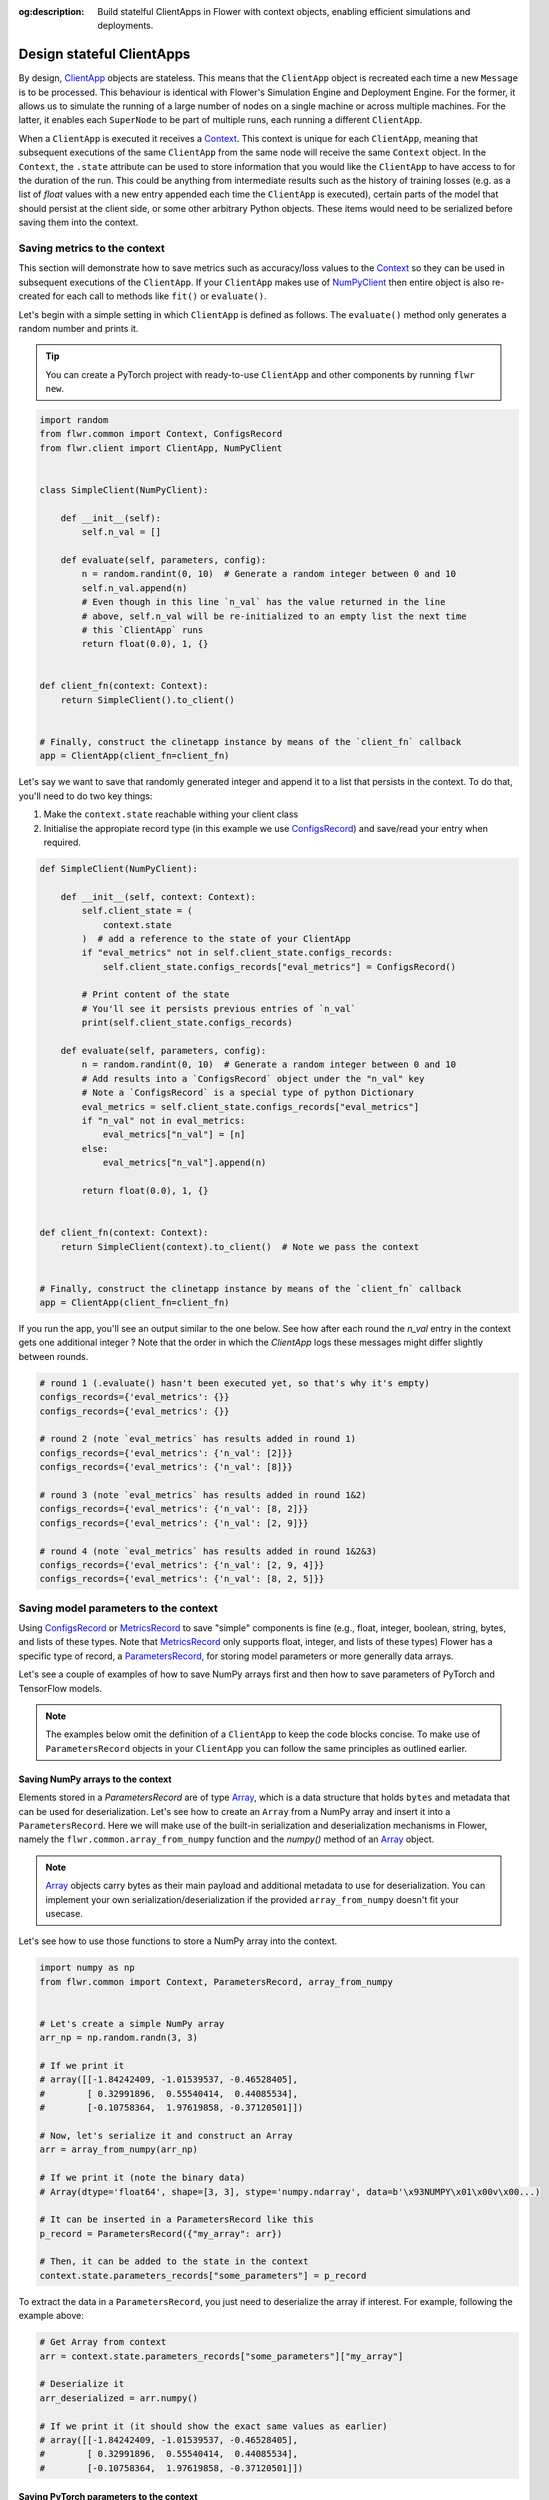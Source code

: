 :og:description: Build statelful ClientApps in Flower with context objects, enabling efficient simulations and deployments.
.. meta::
    :description: Build stateful ClientApps in Flower with context objects, enabling efficient simulations and deployments.

Design stateful ClientApps
==========================

.. _array: ref-api/flwr.common.Array.html

.. _clientapp: ref-api/flwr.client.ClientApp.html

.. _configsrecord: ref-api/flwr.common.ConfigsRecord.html

.. _context: ref-api/flwr.common.Context.html

.. _metricsrecord: ref-api/flwr.common.MetricsRecord.html

.. _numpyclient: ref-api/flwr.client.NumPyClient.html

.. _parametersrecord: ref-api/flwr.common.ParametersRecord.html

.. _recordset: ref-api/flwr.common.RecordSet.html#recordset

By design, ClientApp_ objects are stateless. This means that the ``ClientApp`` object is
recreated each time a new ``Message`` is to be processed. This behaviour is identical
with Flower's Simulation Engine and Deployment Engine. For the former, it allows us to
simulate the running of a large number of nodes on a single machine or across multiple
machines. For the latter, it enables each ``SuperNode`` to be part of multiple runs,
each running a different ``ClientApp``.

When a ``ClientApp`` is executed it receives a Context_. This context is unique for each
``ClientApp``, meaning that subsequent executions of the same ``ClientApp`` from the
same node will receive the same ``Context`` object. In the ``Context``, the ``.state``
attribute can be used to store information that you would like the ``ClientApp`` to have
access to for the duration of the run. This could be anything from intermediate results
such as the history of training losses (e.g. as a list of `float` values with a new
entry appended each time the ``ClientApp`` is executed), certain parts of the model that
should persist at the client side, or some other arbitrary Python objects. These items
would need to be serialized before saving them into the context.

Saving metrics to the context
-----------------------------

This section will demonstrate how to save metrics such as accuracy/loss values to the
Context_ so they can be used in subsequent executions of the ``ClientApp``. If your
``ClientApp`` makes use of NumPyClient_ then entire object is also re-created for each
call to methods like ``fit()`` or ``evaluate()``.

Let's begin with a simple setting in which ``ClientApp`` is defined as follows. The
``evaluate()`` method only generates a random number and prints it.

.. tip::

    You can create a PyTorch project with ready-to-use ``ClientApp`` and other
    components by running ``flwr new``.

.. code-block:: python

    import random
    from flwr.common import Context, ConfigsRecord
    from flwr.client import ClientApp, NumPyClient


    class SimpleClient(NumPyClient):

        def __init__(self):
            self.n_val = []

        def evaluate(self, parameters, config):
            n = random.randint(0, 10)  # Generate a random integer between 0 and 10
            self.n_val.append(n)
            # Even though in this line `n_val` has the value returned in the line
            # above, self.n_val will be re-initialized to an empty list the next time
            # this `ClientApp` runs
            return float(0.0), 1, {}


    def client_fn(context: Context):
        return SimpleClient().to_client()


    # Finally, construct the clinetapp instance by means of the `client_fn` callback
    app = ClientApp(client_fn=client_fn)

Let's say we want to save that randomly generated integer and append it to a list that
persists in the context. To do that, you'll need to do two key things:

1. Make the ``context.state`` reachable withing your client class
2. Initialise the appropiate record type (in this example we use ConfigsRecord_) and
   save/read your entry when required.

.. code-block:: python

    def SimpleClient(NumPyClient):

        def __init__(self, context: Context):
            self.client_state = (
                context.state
            )  # add a reference to the state of your ClientApp
            if "eval_metrics" not in self.client_state.configs_records:
                self.client_state.configs_records["eval_metrics"] = ConfigsRecord()

            # Print content of the state
            # You'll see it persists previous entries of `n_val`
            print(self.client_state.configs_records)

        def evaluate(self, parameters, config):
            n = random.randint(0, 10)  # Generate a random integer between 0 and 10
            # Add results into a `ConfigsRecord` object under the "n_val" key
            # Note a `ConfigsRecord` is a special type of python Dictionary
            eval_metrics = self.client_state.configs_records["eval_metrics"]
            if "n_val" not in eval_metrics:
                eval_metrics["n_val"] = [n]
            else:
                eval_metrics["n_val"].append(n)

            return float(0.0), 1, {}


    def client_fn(context: Context):
        return SimpleClient(context).to_client()  # Note we pass the context


    # Finally, construct the clinetapp instance by means of the `client_fn` callback
    app = ClientApp(client_fn=client_fn)

If you run the app, you'll see an output similar to the one below. See how after each
round the `n_val` entry in the context gets one additional integer ? Note that the order
in which the `ClientApp` logs these messages might differ slightly between rounds.

.. code-block:: shell

    # round 1 (.evaluate() hasn't been executed yet, so that's why it's empty)
    configs_records={'eval_metrics': {}}
    configs_records={'eval_metrics': {}}

    # round 2 (note `eval_metrics` has results added in round 1)
    configs_records={'eval_metrics': {'n_val': [2]}}
    configs_records={'eval_metrics': {'n_val': [8]}}

    # round 3 (note `eval_metrics` has results added in round 1&2)
    configs_records={'eval_metrics': {'n_val': [8, 2]}}
    configs_records={'eval_metrics': {'n_val': [2, 9]}}

    # round 4 (note `eval_metrics` has results added in round 1&2&3)
    configs_records={'eval_metrics': {'n_val': [2, 9, 4]}}
    configs_records={'eval_metrics': {'n_val': [8, 2, 5]}}

Saving model parameters to the context
--------------------------------------

Using ConfigsRecord_ or MetricsRecord_ to save "simple" components is fine (e.g., float,
integer, boolean, string, bytes, and lists of these types. Note that MetricsRecord_ only
supports float, integer, and lists of these types) Flower has a specific type of record,
a ParametersRecord_, for storing model parameters or more generally data arrays.

Let's see a couple of examples of how to save NumPy arrays first and then how to save
parameters of PyTorch and TensorFlow models.

.. note::

    The examples below omit the definition of a ``ClientApp`` to keep the code blocks
    concise. To make use of ``ParametersRecord`` objects in your ``ClientApp`` you can
    follow the same principles as outlined earlier.

Saving NumPy arrays to the context
~~~~~~~~~~~~~~~~~~~~~~~~~~~~~~~~~~

Elements stored in a `ParametersRecord` are of type Array_, which is a data structure
that holds ``bytes`` and metadata that can be used for deserialization. Let's see how to
create an ``Array`` from a NumPy array and insert it into a ``ParametersRecord``. Here
we will make use of the built-in serialization and deserialization mechanisms in Flower,
namely the ``flwr.common.array_from_numpy`` function and the `numpy()` method of an
Array_ object.

.. note::

    Array_ objects carry bytes as their main payload and additional metadata to use for
    deserialization. You can implement your own serialization/deserialization if the
    provided ``array_from_numpy`` doesn't fit your usecase.

Let's see how to use those functions to store a NumPy array into the context.

.. code-block:: python

    import numpy as np
    from flwr.common import Context, ParametersRecord, array_from_numpy


    # Let's create a simple NumPy array
    arr_np = np.random.randn(3, 3)

    # If we print it
    # array([[-1.84242409, -1.01539537, -0.46528405],
    #        [ 0.32991896,  0.55540414,  0.44085534],
    #        [-0.10758364,  1.97619858, -0.37120501]])

    # Now, let's serialize it and construct an Array
    arr = array_from_numpy(arr_np)

    # If we print it (note the binary data)
    # Array(dtype='float64', shape=[3, 3], stype='numpy.ndarray', data=b'\x93NUMPY\x01\x00v\x00...)

    # It can be inserted in a ParametersRecord like this
    p_record = ParametersRecord({"my_array": arr})

    # Then, it can be added to the state in the context
    context.state.parameters_records["some_parameters"] = p_record

To extract the data in a ``ParametersRecord``, you just need to deserialize the array if
interest. For example, following the example above:

.. code-block:: python

    # Get Array from context
    arr = context.state.parameters_records["some_parameters"]["my_array"]

    # Deserialize it
    arr_deserialized = arr.numpy()

    # If we print it (it should show the exact same values as earlier)
    # array([[-1.84242409, -1.01539537, -0.46528405],
    #        [ 0.32991896,  0.55540414,  0.44085534],
    #        [-0.10758364,  1.97619858, -0.37120501]])

Saving PyTorch parameters to the context
~~~~~~~~~~~~~~~~~~~~~~~~~~~~~~~~~~~~~~~~

Following the NumPy example above, to save parameters of a PyTorch model a
straightforward way of doing so is to transform the parameters into their NumPy
representation and then proceed as shown earlier. Below is a simple self-contained
example for how to do this.

.. code-block:: python

    import torch
    import torch.nn as nn
    import torch.nn.functional as F
    from flwr.common import Array, ParametersRecord, array_from_numpy


    class Net(nn.Module):
        """A very simple model"""

        def __init__(self):
            super().__init__()
            self.conv = nn.Conv2d(3, 32, 5)
            self.fc = nn.Linear(1024, 10)

        def forward(self, x):
            x = F.relu(self.conv(x))
            return self.fc(x)


    # Instantiate model as usual
    model = Net()

    # Save all elements of the state_dict into a single RecordSet
    p_record = ParametersRecord()
    for k, v in model.state_dict().items():
        # Convert to NumPy, then to Array. Add to record
        p_record[k] = array_from_numpy(v.detach().cpu().numpy())

    # Add to a context
    context.state.parameters_records["net_parameters"] = p_record

Let say now you want to apply the parameters stored in your context to a new instance of
the model (as it happens each time a ``ClientApp`` is executed). You will need to:

1. Deserialize each element in your specific ``ParametersRecord``
2. Construct a ``state_dict`` and load it

.. code-block:: python

    state_dict = {}
    # Extract record from context
    p_record = context.state.parameters_records["net_parameters"]

    # Deserialize arrays
    for k, v in p_record.items():
        state_dict[k] = torch.from_numpy(v.numpy())

    # Apply state dict to a new model instance
    model_ = Net()
    model_.load_state_dict(state_dict)
    # now this model has the exact same parameters as the one created earlier
    # You can verify this by doing
    for p, p_ in zip(model.state_dict().values(), model_.state_dict().values()):
        assert torch.allclose(p, p_), "`state_dict`s do not match"

And that's it! Recall that even though this example shows how to store the entire
``state_dict`` in a ``ParametersRecord``, you can just save part of it. The process
would be identical, but you might need to adjust how it is loaded into an existing model
using PyTorch APIs.

Saving Tensorflow/Keras parameters to the context
~~~~~~~~~~~~~~~~~~~~~~~~~~~~~~~~~~~~~~~~~~~~~~~~~

Follow the same steps as done above but replace the ``state_dict`` logic with simply
`get_weights() <https://www.tensorflow.org/api_docs/python/tf/keras/Layer#get_weights>`_
to convert the model parameters to a list of NumPy arrays that can then be serialized
into an ``Array``. Then, after deserialization, use `set_weights()
<https://www.tensorflow.org/api_docs/python/tf/keras/Layer#set_weights>`_ to apply the
new parameters to a model.
